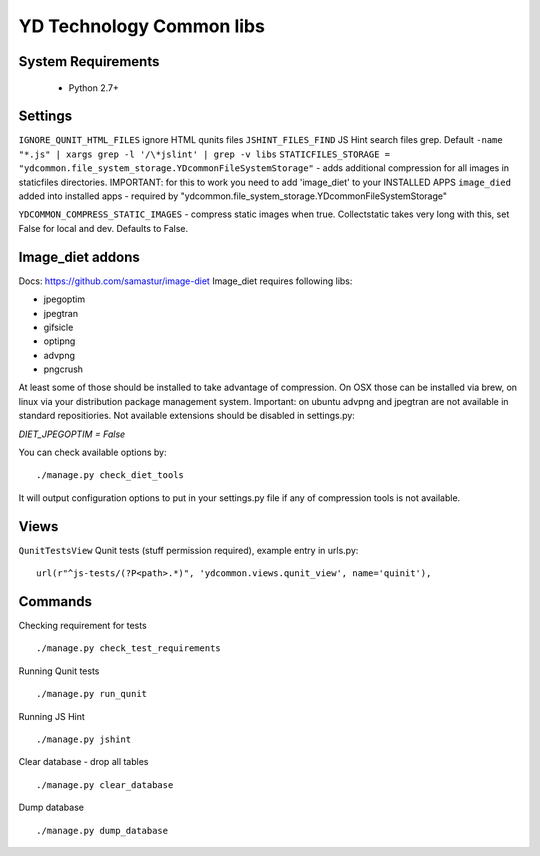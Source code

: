 =========================
YD Technology Common libs
=========================

.. image:: https://travis-ci.org/ArabellaTech/ydcommon.png?branch=master
   :target: http://travis-ci.org/ArabellaTech/ydcommon

.. image:: https://coveralls.io/repos/ArabellaTech/ydcommon/badge.png?branch=master
   :target: https://coveralls.io/r/ArabellaTech/ydcommon/


System Requirements
===================
 - Python 2.7+

Settings
========
``IGNORE_QUNIT_HTML_FILES`` ignore HTML qunits files
``JSHINT_FILES_FIND`` JS Hint search files grep. Default ``-name "*.js" | xargs grep -l '/\*jslint' | grep -v libs``
``STATICFILES_STORAGE = "ydcommon.file_system_storage.YDcommonFileSystemStorage"`` - adds additional compression for all images in staticfiles directories. IMPORTANT: for this to work you need to add 'image_diet' to your INSTALLED APPS
``image_died`` added into installed apps - required by "ydcommon.file_system_storage.YDcommonFileSystemStorage"

``YDCOMMON_COMPRESS_STATIC_IMAGES`` - compress static images when true. Collectstatic takes very long with this, set False for local and dev. Defaults to False.


Image_diet addons
========================
Docs: https://github.com/samastur/image-diet
Image_diet requires following libs:

- jpegoptim
- jpegtran
- gifsicle
- optipng
- advpng
- pngcrush

At least some of those should be installed to take advantage of compression. On OSX those can be installed via brew, on linux via your distribution package management system. Important: on ubuntu advpng and jpegtran are not available in standard repositiories. Not available extensions should be disabled in settings.py:

`DIET_JPEGOPTIM = False`

You can check available options by:
::
    
    ./manage.py check_diet_tools

It will output configuration options to put in your settings.py file if any of compression tools is not available.

Views
=====
``QunitTestsView`` Qunit tests (stuff permission required), example entry in urls.py:
::

    url(r"^js-tests/(?P<path>.*)", 'ydcommon.views.qunit_view', name='quinit'),

Commands
========
Checking requirement for tests
::
    ./manage.py check_test_requirements

Running Qunit tests
::

    ./manage.py run_qunit

Running JS Hint
::

    ./manage.py jshint

Clear database - drop all tables
::

    ./manage.py clear_database

Dump database
::
    ./manage.py dump_database

